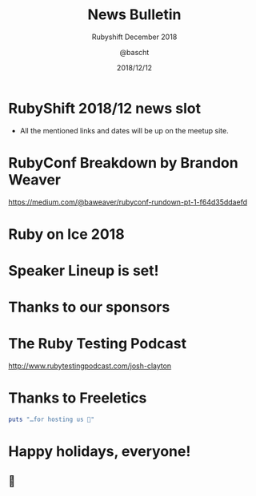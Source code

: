 #+TITLE: News Bulletin
#+SUBTITLE: Rubyshift December 2018
#+DESCRIPTION:
#+CREATOR: Emacs 25.2.1 (Org mode 9.0.7)
#+OPTIONS: toc:t num:t H:2
#+KEYWORDS:
#+LANGUAGE: en
#+DATE: 2018/12/12
#+AUTHOR: @bascht
#+EMAIL: github.com@bascht.com

* RubyShift 2018/12 news slot

  [[file:images/rubyshift-icon.png]]

- All the mentioned links and dates
  will be up on the meetup site.


* RubyConf Breakdown by Brandon Weaver

  [[file:images/rubyconf.png]]

https://medium.com/@baweaver/rubyconf-rundown-pt-1-f64d35ddaefd


* Ruby on Ice 2018

* Speaker Lineup is set!

[[file:images/roi-speakers.png]]

* Thanks to our sponsors

[[file:images/roi-sponsors.png]]

* The Ruby Testing Podcast

[[file:images/ruby-testing.png]]

http://www.rubytestingpodcast.com/josh-clayton

* Thanks to Freeletics

#+BEGIN_SRC ruby
puts "…for hosting us 💙"
#+END_SRC

* Happy holidays, everyone!

** 🎄






